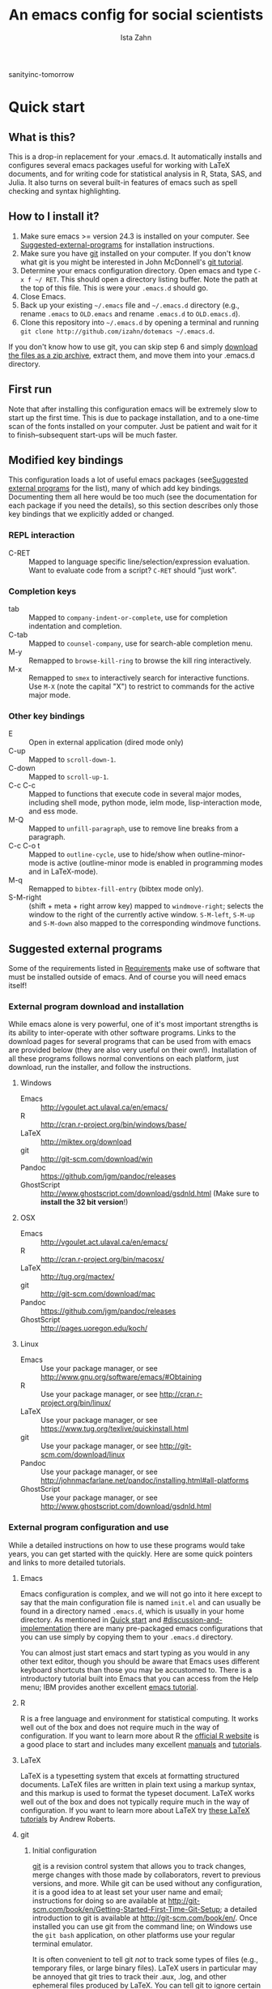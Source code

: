 #+AUTHOR:  Ista Zahn
#+TITLE: An emacs config for social scientists
sanityinc-tomorrow
#+STARTUP: showall
#+PROPERTY: header-args:emacs-lisp    :tangle init.el

* Quick start
:PROPERTIES:
:CUSTOM_ID: quick-start
:END:

** What is this?
:PROPERTIES:
:CUSTOM_ID: what-is-this
:END:
This is a drop-in replacement for your .emacs.d. It automatically installs and configures several emacs packages useful for working with LaTeX documents, and for writing code for statistical analysis in R, Stata, SAS, and Julia. It also turns on several built-in features of emacs such as spell checking and syntax highlighting.

** How to I install it?
:PROPERTIES:
:CUSTOM_ID: how-do-i-install-it
:END:
1) Make sure emacs >= version 24.3 is installed on your computer. See [[#suggested-external-programs][Suggested-external-programs]] for installation instructions.
2) Make sure you have [[http://git-scm.com/downloads][git]] installed on your computer. If you don't know what git is you might be interested in John McDonnell's [[http://nyuccl.org/pages/GitTutorial/][git tutorial]].
3) Determine your emacs configuration directory. Open emacs and type =C-x f ~/ RET=. This should open a directory listing buffer. Note the path at the top of this file. This is were your =.emacs.d= should go.
4) Close Emacs.
6) Back up your existing =~/.emacs= file and =~/.emacs.d= directory (e.g., rename =.emacs= to =OLD.emacs= and rename =.emacs.d= to =OLD.emacs.d=).
6) Clone this repository into =~/.emacs.d= by opening a terminal and running =git clone http://github.com/izahn/dotemacs ~/.emacs.d=.

If you don't know how to use git, you can skip step 6 and simply [[https://github.com/izahn/dotemacs/archive/master.zip][download the files as a zip archive]], extract them, and move them into your .emacs.d directory.

** First run
:PROPERTIES:
:CUSTOM_ID: first-run
:END:
Note that after installing this configuration emacs will be extremely slow to start up the first time. This is due to package installation, and to a one-time scan of the fonts installed on your computer. Just be patient and wait for it to finish--subsequent start-ups will be much faster.

** Modified key bindings
:PROPERTIES:
:CUSTOM_ID: modified-key-bindings
:END:
This configuration loads a lot of useful emacs packages (see[[#suggested-external-programs][Suggested external programs]] for the list), many of which add key bindings. Documenting them all here would be too much (see the documentation for each package if you need the details), so this section describes only those key bindings that we explicitly added or changed.

*** REPL interaction
- C-RET :: Mapped to language specific line/selection/expression evaluation. Want to evaluate code from a script? =C-RET= should "just work".

*** Completion keys
:PROPERTIES:
:CUSTOM_ID: completion-keys
:END:
- tab :: Mapped to =company-indent-or-complete=, use for completion indentation and completion.
- C-tab :: Mapped to =counsel-company=, use for search-able completion menu.
- M-y :: Remapped to =browse-kill-ring= to browse the kill ring interactively.
- M-x :: Remapped to =smex= to interactively search for interactive functions. Use =M-X= (note the capital "X") to restrict to commands for the active major mode.

*** Other key bindings
:PROPERTIES:
:CUSTOM_ID: other-key-bindings
:END:
- E :: Open in external application (dired mode only)
- C-up :: Mapped to =scroll-down-1=.
- C-down :: Mapped to =scroll-up-1=.
- C-c C-c :: Mapped to functions that execute code in several major modes, including shell mode, python mode, ielm mode, lisp-interaction mode, and ess mode.
- M-Q :: Mapped to =unfill-paragraph=, use to remove line breaks from a paragraph.
- C-c C-o t :: Mapped to =outline-cycle=, use to hide/show when outline-minor-mode is active (outline-minor mode is enabled in programming modes and in LaTeX-mode).
- M-q :: Remapped to =bibtex-fill-entry= (bibtex mode only).
- S-M-right :: (shift + meta + right arrow key) mapped to =windmove-right=; selects the window to the right of the currently active window. =S-M-left=, =S-M-up= and =S-M-down= also mapped to the corresponding windmove functions.



** Suggested external programs
  :PROPERTIES:
  :CUSTOM_ID: suggested-external-programs
  :END:
Some of the requirements listed in [[#requirements][Requirements]] make use of software that must be installed outside of emacs. And of course you will need emacs itself! 

*** External program download and installation
:PROPERTIES:
:CUSTOM_ID: external-program-download-and-installation
:END:
While emacs alone is very powerful, one of it's most important strengths is its ability to inter-operate with other software programs. Links to the download pages for several programs that can be used from with emacs are provided below (they are also very useful on their own!). Installation of all these programs follows normal conventions on each platform, just download, run the installer, and follow the instructions.

**** Windows
:PROPERTIES:
:CUSTOM_ID: windows
:END:
- Emacs :: http://vgoulet.act.ulaval.ca/en/emacs/
- R :: http://cran.r-project.org/bin/windows/base/
- LaTeX :: http://miktex.org/download
- git :: http://git-scm.com/download/win
- Pandoc :: https://github.com/jgm/pandoc/releases
- GhostScript :: http://www.ghostscript.com/download/gsdnld.html (Make sure to *install the 32 bit version*!)

**** OSX
:PROPERTIES:
:CUSTOM_ID: osx
:END:
- Emacs :: http://vgoulet.act.ulaval.ca/en/emacs/
- R :: http://cran.r-project.org/bin/macosx/
- LaTeX :: http://tug.org/mactex/
- git :: http://git-scm.com/download/mac
- Pandoc :: https://github.com/jgm/pandoc/releases
- GhostScript :: http://pages.uoregon.edu/koch/

**** Linux
:PROPERTIES:
:CUSTOM_ID: linux
:END:
- Emacs :: Use your package manager, or see http://www.gnu.org/software/emacs/#Obtaining
- R :: Use your package manager, or see http://cran.r-project.org/bin/linux/
- LaTeX :: Use your package manager, or see https://www.tug.org/texlive/quickinstall.html
- git :: Use your package manager, or see http://git-scm.com/download/linux
- Pandoc :: Use your package manager, or see http://johnmacfarlane.net/pandoc/installing.html#all-platforms
- GhostScript :: Use your package manager, or see http://www.ghostscript.com/download/gsdnld.html

*** External program configuration and use
:PROPERTIES:
:CUSTOM_ID: external-program-configuration-and-use
:END:
While a detailed instructions on how to use these programs would take years, you can get started with the quickly. Here are some quick pointers and links to more detailed tutorials.

**** Emacs
:PROPERTIES:
:CUSTOM_ID: emacs
:END:
Emacs configuration is complex, and we will not go into it here except to say that the main configuration file is named =init.el= and can usually be found in a directory named =.emacs.d=, which is usually in your home directory. As mentioned in [[#quick-start][Quick start]] and  [[#discussion-and-implementation]] there are many pre-packaged emacs configurations that you can use simply by copying them to your =.emacs.d= directory.

You can almost just start emacs and start typing as you would in any other text editor, though you should be aware that Emacs uses different keyboard shortcuts than those you may be accustomed to. There is a introductory tutorial built into Emacs that you can access from the Help menu; IBM provides another excellent [[http://www.ibm.com/developerworks/aix/tutorials/au-emacs1/index.html][emacs tutorial]].

**** R
:PROPERTIES:
:CUSTOM_ID: r
:END:
R is a free language and environment for statistical computing. It works well out of the box and does not require much in the way of configuration. If you want to learn more about R the [[http://r-project.org][official R website]] is a good place to start and includes many excellent [[http://cran.r-project.org/manuals.html][manuals]] and [[http://cran.r-project.org/other-docs.html][tutorials]].

**** LaTeX
:PROPERTIES:
:CUSTOM_ID: latex
:END:
LaTeX is a typesetting system that excels at formatting structured documents. LaTeX files are written in plain text using a markup syntax, and this markup is used to format the typeset document. LaTeX works well out of the box and does not typically require much in the way of configuration. If you want to learn more about LaTeX try [[http://www.andy-roberts.net/writing/latex][these LaTeX tutorials]] by Andrew Roberts.

**** git
:PROPERTIES:
:CUSTOM_ID: git
:END:

***** Initial configuration
[[http://git-scm.com/][git]] is a revision control system that allows you to track changes, merge changes with those made by collaborators, revert to previous versions, and more. While git can be used without any configuration, it is a good idea to at least set your user name and email; instructions for doing so are available at [[http://git-scm.com/book/en/Getting-Started-First-Time-Git-Setup]]; a detailed introduction to git is available at [[http://git-scm.com/book/en/]]. Once installed you can use git from the command line; on Windows use the =git bash= application, on other platforms use your regular terminal emulator.

It is often convenient to tell git /not/ to track some types of files (e.g., temporary files, or large binary files). LaTeX users in particular may be annoyed that git tries to track their .aux, .log, and other ephemeral files produced by LaTeX. You can tell git to ignore certain types of files by listing the in a .gitignore file. Details on .gitignore files are available at [[http://git-scm.com/docs/gitignore]], and many useful templates (including one designed for LaTeX users) are available at [[https://github.com/github/gitignore]].


***** github
Many git users host their repositories on [[http://github.com]]; helpful guides are available at [[https://guides.github.com/]]. You can [[https://help.github.com/articles/which-remote-url-should-i-use/][clone from and push to github over https]], and that is the recommended method; no configuration is required. If for some reason you prefer to use ssh you will need an ssh key pair; see [[https://help.github.com/articles/generating-ssh-keys/]] for instructions.

***** Using git from emacs
This Emacs configuration includes [[https://magit.github.io/][magit]], and interface to git for Emacs. Documentation is available at [[https://github.com/magit/magit#getting-started]].


**** Pandoc
:PROPERTIES:
:CUSTOM_ID: pandoc
:END:
Pandoc is a program for converting markup files from one markup language to another. Documentation and examples are available on the [[http://johnmacfarlane.net/pandoc/][pandoc website]].

**** GhostScript
:PROPERTIES:
:CUSTOM_ID: ghostscript
:END:
GhostScript is a program for working the postscript and pdf files. While it can be used on its own it is included in this list only because it makes printing from emacs easier, especially on Windows. No configuration should be required. Note that *on windows you need the 32 bit version*, the 64 bit version will not work. Windows users will also need to add it to their PATH (see [[http://www.computerhope.com/issues/ch000549.htm]] for instructions).

* Discussion and implementation
:PROPERTIES:
:CUSTOM_ID: discussion-and-implementation
:END:

** What the world needs now...
:PROPERTIES:
:CUSTOM_ID: what-the-world-needs-now
:END:
As of August 5th 2014 there are 2,960 github repositories named or mentioning '.emacs.d', and another 627 named or mentioning "dotemacs". Some of these are just personal emacs configurations, but many take pains to provide documentation and instruction for adopting them as your very own emacs configuration. And that's not to mention the [[https://github.com/search?q=emacs-starter-kit&type=Repositories&ref=searchresults][starter-kits]], [[https://github.com/search?q=emacs+prelude&type=Repositories&ref=searchresults][preludes]] and [[https://github.com/search?q=emacs+oh+my&type=Repositories&ref=searchresults][oh my emacs]] of the world! With all these options, does the world really need yet another emacs configuration? 

No, the world does not need another emacs starter kit. Indeed the guy who started the original emacs starter-kit has concluded that the whole idea is [[https://github.com/technomancy/emacs-starter-kit][unworkable]], and that if you want to use emacs you're better off configuring it yourself. I agree, and it's not that hard, even if you don't know emacs-lisp at all. You can copy code fragments from others' configuration on [[http://github.com][github]], from the [[http://emacswiki.org][emacs wiki]], or from [[http://stackoverflow.com][stackoverflow]] and build up your very own emacs configuration. And eventually it will be so perfect you will think "gee I could save people the trouble of configuring emacs, if they would just clone my configuration". So you will put it on github, like everyone else (including me). Sigh.

On the other hand it may be that this emacs configuration is what you want after all. It turns on many nice features of emacs, and adds many more. Anyway it does not hurt to give it a try.


** Requirements
  :PROPERTIES:
  :CUSTOM_ID: requirements
  :END:

Emacs is many things to many people, being perhaps the most configurable text editor ever created. However, there are some common tools that social scientists often make use of that are not accessible in emacs by default. It is therefore desirable to create a base configuration that enables the features that social scientists are likely to find useful. The table below lists some of these requirements, and describes how they are made available in emacs.
 

| Requirement                        | Categories         | Solution               | Notes                                          |
|------------------------------------+--------------------+------------------------+------------------------------------------------|
| LaTeX editing/compilation          | Document prep      | AucTeX/RefTeX          | Installed and turned on                        |
| Syntax highlighting                | Look-n-feel        | font-lock-mode         | Built-in, turned on                            |
| Spell checking                     | Convenience        | ispell/flyspell        | Built-in, turned on                            |
| Outline/structure editing          | Convenience        | outline-minor-mode     | Built-in, turned on                            |
| Revision control                   | Version management | VC-mode/magit          | VC-mode, turned on, magit installed/activated  |
| Edit/evaluate R/Stata/SAS          | Data analysis      | ESS                    | Installed and activated                        |
| Easier file/buffer/access          | Convenience        | ivy                    | Installed, turned on                           |
| Reproducible research              | Data analysis      | org-mode, polymode     | Installed, polymode (Melpa) not working on RCE |
| Copy/paste with other apps         | Convenience        | x-select               | Built-in, turned on                            |
| Word wrapping                      | Look-n-feel        | visual-line-mode       | Built-in, turned on                            |
| Command hinting/completion         | Convenience        | ivy                    | Installed and turned on                        |
| Programming auto-completion        | Convenience        | auto-complete/Company  | Installed and turned on                        |
| Keep backup files out of the way   | Convenience        | backup-directory-alist | Built-in, turned on                            |
| Cleaner interface                  | Look-n-feel        | tool-bar-mode          | Built-in, off by default                       |
| Highlight matched/mismatched paren | Convenience        | show-paren-mode        | Built-in, turned on                            |
|------------------------------------+--------------------+------------------------+------------------------------------------------|

** Implementation
  :PROPERTIES:
  :CUSTOM_ID: implementation
  :END:

The emacs configuration in the sections below implements the [[#requirements][Requirements]] listed above.

*** Preamble
:PROPERTIES:
:CUSTOM_ID: preamble
:END:

#+BEGIN_SRC emacs-lisp
  ;;; COMMENTARY

  ;; This emacs configuration file sets some convenient defaults and activates 
  ;; emacs functionality useful to social scientists. 


  ;; NOTE FOR RCE USERS: RCE Emacs has some strange system configuration
  ;; settings. To use this init file on the RCE you need to start emacs with
  ;; emacs --no-site-file --no-site-lisp. This is a temporary requirement that
  ;; will eventually be resolved in cooperation with the RCE team.
#+END_SRC

*** Version check
:PROPERTIES:
:CUSTOM_ID: version-check
:END:
It is difficult to support multiple versions of emacs, so we will pick an arbitrary cutoff and throw an error if the version of emacs is "too old".

#+BEGIN_SRC emacs-lisp
  (when (< (string-to-number 
             (concat 
              (number-to-string emacs-major-version) 
              "." 
              (number-to-string emacs-minor-version)))
            24.2)
    (error "Your version of emacs is very old and must be upgraded before you can use these packages"))
#+END_SRC

*** Visual tweaks
:PROPERTIES:
:CUSTOM_ID: visual-tweaks
:END:
Visual changes such as hiding the toolbar need to come first to avoid jarring transitions during startup.

#+BEGIN_SRC emacs-lisp
  ;; use desktop mode, but only for frame layout
  ;; and only if running in windowed mode
    ;; always use fancy-startup, even on small screens
    ;; but only if running in windowed mode
    (defun always-use-fancy-splash-screens-p () 1)
    (defalias 'use-fancy-splash-screens-p 'always-use-fancy-splash-screens-p)
    (add-hook 'after-init-hook
              (lambda()
                (if inhibit-startup-screen
                    (add-hook 'emacs-startup-hook 
                              (lambda() (switch-to-buffer "*scratch*"))))))

  ;; hide the toolbar
  (tool-bar-mode 0)
  ;; (menu-bar-mode 0)

#+END_SRC

#+RESULTS:

*** Install useful packages
:PROPERTIES:
:CUSTOM_ID: install-useful-packages
:END:
The main purpose of these emacs configuration files is to install and configure useful emacs packages. Here we carry out the installation.

#+BEGIN_SRC emacs-lisp
  ;; set coding system so emacs doesn't choke on melpa file listings
  (set-language-environment 'utf-8)
  (set-keyboard-coding-system 'utf-8-mac) ; For old Carbon emacs on OS X only
  (setq locale-coding-system 'utf-8)
  (set-default-coding-systems 'utf-8)
  (set-terminal-coding-system 'utf-8)
  (unless (eq system-type 'windows-nt)
    (set-selection-coding-system 'utf-8))
  (prefer-coding-system 'utf-8)

  ;;; Install required packages
  (require 'cl)

  ;; set things that need to be set before packages load
  ; Less crazy key bindings for outline-minor-mode
  (setq outline-minor-mode-prefix "\C-c\C-o")
  (add-hook 'outline-minor-mode-hook
            (lambda () (local-set-key "\C-c\C-o"
                                      outline-mode-prefix-map)))

  ;; load site-start early so we can override it later
  (load "default" t t)
  ;; prevent site-start from running again later
  (setq inhibit-default-init t)

  ;; load the package manager
  (require 'package)

  ;; Add additional package sources
  (add-to-list 'package-archives 
               '("org" . "http://orgmode.org/elpa/") t)
  (add-to-list 'package-archives 
               '("melpa" . "http://melpa.milkbox.net/packages/") t)

  ;; Make a list of the packages you want
  (setq my-package-list '(;; gnu packages
                          auctex
                          windresize
                          diff-hl
                          adaptive-wrap
                          ;; melpa packages
                          auctex-latexmk
                          diminish
                          multi-term
                          howdoi
                          moe-theme
                          ; spaceline ;; too slow!
                          smart-mode-line
                          persistent-soft
                          dired+
                          eyebrowse
                          mouse3
                          swiper
                          counsel
                          which-key
                          smex
                          outline-magic
                          smooth-scroll
                          unfill
                          company
                          company-math
                          ess
                          markdown-mode
                          polymode
                          eval-in-repl
                          elpy
                          haskell-mode
                          ghc
                          company-ghci
                          flycheck
                          scala-mode
                          ensime
                          sbt-mode
                          exec-path-from-shell
                          htmlize
                          org-plus-contrib))

  ;; Activate package autoloads
  (package-initialize)
  (setq package-initialize nil)

  ;; make sure stale packages don't get loaded
  (dolist (package my-package-list)
    (if (featurep package)
        (unload-feature package t)))
  ;; Install packages in package-list if they are not already installed
  (unless (every #'package-installed-p my-package-list)
    (switch-to-buffer "*scratch*")
    (erase-buffer)
    (setq my-this-buffer (buffer-name))
    (delete-other-windows)
    (insert "Please wait while emacs configures itself...")
    (redisplay t)
    (redisplay t)
    (package-refresh-contents)
    (dolist (package my-package-list)
      (when (not (package-installed-p package))
        (package-install package)))
      (switch-to-buffer "*scratch*")
    (erase-buffer)
    (add-to-list 'fancy-startup-text
                 '(:face
                   (variable-pitch default)
                   "Your emacs has been configured for maximum productivity. 
  For best results please restart emacs now.
  More information about this emacs configuration be found
  at http://github.com/izahn/dotemacs. If you have any problems
  or have a feature request please open a bug report at
  http://github.com/izahn/dotemacs/issues
  ")))

  (add-to-list 'fancy-startup-text
               '(:face
                 (variable-pitch default)
                 "\nYou are running a customized Emacs configuration. See "  :link
                 ("here"
                  #[257 "\300\301!\207"
                        [browse-url-default-browser "http://github.com/izahn/dotemacs/"]
                        3 "\n\n(fn BUTTON)"]
                  "Open the README file")
                 "\nfor information about these customizations.\n"))

#+END_SRC

#+RESULTS:
| :face | (variable-pitch default) |

*** Load theme
:PROPERTIES:
:CUSTOM_ID: load-theme
:END:
Loading the theme should come as early as possible in the init sequence to avoid jarring visual changes during startup, but must come after loading packages because we use a custom theme that needs to be installed first.

#+BEGIN_SRC emacs-lisp
  ;; (load-theme 'sanityinc-tomorrow-day t)

  ;; mode line theme
  (add-hook 'after-init-hook 'sml/setup)
  (setq sml/theme 'dark)

  (require 'moe-theme)
  (moe-dark)

  ;; turn of scroll bar
  (scroll-bar-mode -1)
#+END_SRC
*** Add custom lisp directory to load path
:PROPERTIES:
:CUSTOM_ID: add-custom-lisp-directory-to-load-path
:END:
We try to install most things using the package manager, but a few things need to be included in a custom lisp directory. Add it to the path so we can load from it easily.
#+BEGIN_SRC emacs-lisp
  ;; add custom lisp directory to path
  (let ((default-directory (concat user-emacs-directory "lisp/")))
    (setq load-path
          (append
           (let ((load-path (copy-sequence load-path))) ;; Shadow
             (append 
              (copy-sequence (normal-top-level-add-to-load-path '(".")))
              (normal-top-level-add-subdirs-to-load-path)))
           load-path)))

  ;; on OSX Emacs needs help setting up the system paths
  (when (memq window-system '(mac ns))
    (exec-path-from-shell-initialize))

#+END_SRC

#+RESULTS:

*** Miscellaneous
:PROPERTIES:
:CUSTOM_ID: miscellaneous
:END:

This section sets up various utilities and conveniences. Many of these are low priority, so we set them first in order to allow any conflicting settings to be overridden later.

#+BEGIN_SRC emacs-lisp

  ;;; Misc. Conveniences
  ;; get help from the web
  (require 'howdoi)

  ;; window arrangement history
  ;; (setq winner-dont-bind-my-keys t) 
  (winner-mode 1)

    ;;; set up unicode
  (prefer-coding-system       'utf-8)
  (set-default-coding-systems 'utf-8)
  (set-terminal-coding-system 'utf-8)
  (set-keyboard-coding-system 'utf-8)
  (setq buffer-file-coding-system 'utf-8)                      
  (setq x-select-request-type '(UTF8_STRING COMPOUND_TEXT TEXT STRING))

  ;; ;; use regex search by default
  ;; (global-set-key (kbd "C-s") 'isearch-forward-regexp)
  ;; (global-set-key (kbd "C-r") 'isearch-backward-regexp)

  ;; Use spaces for indentation
  (setq-default indent-tabs-mode nil)

  ;; Make sure copy-and-paste works with other programs
  ;; (not needed in recent emacs?)
  ;; (setq x-select-enable-clipboard t
  ;;       x-select-enable-primary t
  ;;       save-interprogram-paste-before-kill t)

  ;; Text pasted with mouse should be inserted at cursor position
  (setq mouse-yank-at-point t)

  ;; Mouse scrolling behavior
  (setq mouse-wheel-scroll-amount '(1 ((shift) . 1))) ;; one line at a time
  (setq mouse-wheel-follow-mouse 't) ;; scroll window under mouse

  ;; from https://github.com/bbatsov/prelude
  ;; store all backup and autosave files in the tmp dir
  (setq backup-directory-alist
  `((".*" . ,temporary-file-directory)))
  (setq auto-save-file-name-transforms
  `((".*" ,temporary-file-directory t)))
  ;; autosave the undo-tree history
  (setq undo-tree-history-directory-alist
  `((".*" . ,temporary-file-directory)))
  (setq undo-tree-auto-save-history t)

  ;; Apropos commands should search everything
  (setq apropos-do-all t)

  ;; Store the places file in the emacs user directory
  (setq save-place-file (concat user-emacs-directory "places"))


  ;; better naming of duplicate buffers
  (require 'uniquify)
  (setq uniquify-buffer-name-style 'forward)

  ;; put cursor in last used position when re-opening file
  (require 'saveplace)
  (setq-default save-place t)

  ;; Use y/n instead of yes/no
  (fset 'yes-or-no-p 'y-or-n-p)

  (transient-mark-mode 1) ; makes the region visible
  (line-number-mode 1)    ; makes the line number show up
  (column-number-mode 1)  ; makes the column number show up

  (show-paren-mode 1) ;; highlight matching paren

  ;; ;; smooth scrolling with C-up/C-down
  (require 'smooth-scroll)
  (smooth-scroll-mode)
  (global-set-key [(control down)] 'scroll-up-1)
  (global-set-key [(control up)] 'scroll-down-1)
  (global-set-key [(control left)] 'scroll-right-1)
  (global-set-key [(control right)] 'scroll-left-1)

  ;; enable toggling paragraph un-fill

  (require 'unfill)
  (define-key global-map "\M-Q" 'unfill-paragraph)

  ;; line wrapping

  ;; (setq-default fringes-outside-margins t)
  ;; (setq-default left-margin-width 1 right-margin-width 1) ; Define new widths.
  ;; (set-window-buffer nil (current-buffer)) ; Use them now.
  ;; (fringe-mode '(5 . 5)) ; make fringe smaller
  (set-face-attribute 'fringe nil
                      :foreground "LightGray")
  (setq visual-line-fringe-indicators '(left-curly-arrow right-curly-arrow))
  (setq visual-line-fringe-indicators '(left-curly-arrow right-curly-arrow))
  (require 'adaptive-wrap)
  (remove-hook 'text-mode-hook 'turn-on-auto-fill) ; vincent turns this on, we turn it off.
  (add-hook 'visual-line-mode-hook 'adaptive-wrap-prefix-mode)
  (add-hook 'text-mode-hook 'visual-line-mode 1)
  (add-hook 'prog-mode-hook
            (lambda()
              (setq truncate-lines 1)))

  ;; don't require two spaces for sentence end.
  (setq sentence-end-double-space nil)

  ;; Use CUA mode to make life easier. We do NOT use standard copy/paste etc. 
  (cua-mode t)
  (cua-selection-mode t)

  ;; ;; Make control-z undo
  ;; (global-set-key (kbd "C-z") 'undo)
  ;; ;; 
  ;; Make right-click do something close to what people expect
  (require 'mouse3)
  (global-set-key (kbd "<mouse-3>") 'mouse3-popup-menu)
  ;; (global-set-key (kbd "C-f") 'isearch-forward)
  ;; (global-set-key (kbd "C-s") 'save-buffer)
  ;; (global-set-key (kbd "C-o") 'counsel-find-file)
  (define-key cua-global-keymap (kbd "<C-S-SPC>") nil)
  (define-key cua-global-keymap (kbd "<C-return>") nil)
  (setq cua-rectangle-mark-key (kbd "<C-S-SPC>"))
  (define-key cua-global-keymap (kbd "<C-S-SPC>") 'cua-rectangle-mark-mode)

  ;; (defadvice menu-find-file-existing (around find-file-read-args-always-use-dialog-box act)
  ;;   "Simulate invoking menu item as if by the mouse; see `use-dialog-box'."
  ;;   (let ((last-nonmenu-event nil))
  ;;      ad-do-it))

  ;; ;; use windresize for changing window size
  (require 'windresize)
  ;; use windmove for navigating windows
  (global-set-key (kbd "<M-S-left>")  'windmove-left)
  (global-set-key (kbd "<M-S-right>") 'windmove-right)
  (global-set-key (kbd "<M-S-up>")    'windmove-up)
  (global-set-key (kbd "<M-S-down>")  'windmove-down)

  ;; Work spaces
  (require 'eyebrowse)
  (eyebrowse-mode t)

  ;; The beeping can be annoying--turn it off
  ;; (set-variable 'visible-bell t) ; buggy on OS X, see http://debbugs.gnu.org/cgi/bugreport.cgi?bug=21662

  ;; save settings made using the customize interface to a sparate file
  (setq custom-file (concat user-emacs-directory "custom.el"))
  (unless (file-exists-p custom-file)
    (write-region ";; Put user configuration here" nil custom-file))
  (load custom-file 'noerror)

  ;; ;; clean up the mode line
  (require 'diminish)
  ;; (diminish 'company-mode)
  (diminish 'google-this-mode)
  (diminish 'outline-minor-mode)
  (diminish 'smooth-scroll-mode)

#+END_SRC


*** Spell checking
:PROPERTIES:
:CUSTOM_ID: spell-checking
:END:

#+BEGIN_SRC emacs-lisp
  ;; enable on-the-fly spell checking
  (add-hook 'emacs-startup-hook
            (lambda()
              (add-hook 'text-mode-hook
                        (lambda ()
                          (flyspell-mode 1)))
              ;; prevent flyspell from finding mistakes in the code
              (add-hook 'prog-mode-hook
                        (lambda ()
                          ;; `ispell-comments-and-strings'
                          (flyspell-prog-mode)))))

  ;; ispell should not check code blocks in org mode
  (add-to-list 'ispell-skip-region-alist '(":\\(PROPERTIES\\|LOGBOOK\\):" . ":END:"))
  (add-to-list 'ispell-skip-region-alist '("#\\+BEGIN_SRC" . "#\\+END_SRC"))
  (add-to-list 'ispell-skip-region-alist '("#\\+begin_src" . "#\\+end_src"))
  (add-to-list 'ispell-skip-region-alist '("^#\\+begin_example " . "#\\+end_example$"))
  (add-to-list 'ispell-skip-region-alist '("^#\\+BEGIN_EXAMPLE " . "#\\+END_EXAMPLE$"))
#+END_SRC

*** Printing
:PROPERTIES:
:CUSTOM_ID: printing
:END:
If you're using [[http://vgoulet.act.ulaval.ca/en/emacs/windows/][Vincent Goulet's emacs]] on Windows printing should work out of the box. If you're on Linux or Mac the experience of printing from emacs may leave something to be desired. Here we try to make it work a little better by making it easier to preview buffers in a web browser (you can print from there as usual) and by using [[http://sourceforge.net/projects/gtklp/][gtklp]] on Linux if it is available.

#+BEGIN_SRC emacs-lisp

  (when (eq system-type 'gnu/linux)
    (setq hfyview-quick-print-in-files-menu t)
    (require 'hfyview)
    (setq mygtklp (executable-find "gtklp"))
    (when mygtklp
      (setq lpr-command "gtklp")
      (setq ps-lpr-command "gtklp")))

  (when (eq system-type 'darwin)
    (setq hfyview-quick-print-in-files-menu t)
    (require 'hfyview))
#+END_SRC

*** Minibuffer hints and completion
:PROPERTIES:
:CUSTOM_ID: minibuffer-hints-and-completion
:END:
There are several different systems for providing completion hints in emacs. The default pcomplete system shows completions on demand (usually bound to tab key) in an emacs buffer. Here we set up ivy, which instead shows these completions on-the-fly in the minibuffer. These completions are primarily used to show available files (e.g., with ~find-file~) and emacs functions (e.g., with ~execute-extended-command~). Completion for in-buffer text (e.g., methods in python-mode, or arguments in R-mode) are handled separately by [[#auto-complete-configuration][company-mode]].

#+BEGIN_SRC emacs-lisp
  (ivy-mode 1)

  (setq ivy-use-virtual-buffers t)
  (setq ivy-count-format "(%d/%d) ")
  (setq ivy-display-style nil)

  ;; Ivy-based interface to standard commands
  (global-set-key (kbd "C-s") 'swiper)
  (global-set-key (kbd "C-r") 'swiper)
  (global-set-key (kbd "M-x") 'counsel-M-x)
  (global-set-key (kbd "C-x C-f") 'counsel-find-file)
  (global-set-key (kbd "C-x C-r") 'counsel-recentf)
  (global-set-key (kbd "<C-tab>") 'counsel-company)
  (global-set-key (kbd "<f1> f") 'counsel-describe-function)
  (global-set-key (kbd "<f1> v") 'counsel-describe-variable)
  (global-set-key (kbd "<f1> l") 'counsel-load-library)
  (global-set-key (kbd "<f2> i") 'counsel-info-lookup-symbol)
  (global-set-key (kbd "<f2> u") 'counsel-unicode-char)
  ;; Ivy-based interface to shell and system tools
  (global-set-key (kbd "C-c g") 'counsel-git)
  (global-set-key (kbd "C-c j") 'counsel-git-grep)
  (global-set-key (kbd "C-c k") 'counsel-ag)
  (global-set-key (kbd "C-x l") 'counsel-locate)
  (global-set-key (kbd "C-S-o") 'counsel-rhythmbox)
  ;; Ivy-resume and other commands

  (global-set-key (kbd "C-c C-r") 'ivy-resume)

  ;; Make Ivy more like ido
  (define-key ivy-minibuffer-map (kbd "<return>") 'ivy-alt-done)
  (define-key ivy-minibuffer-map (kbd "C-d") 'ivy-done)
  (define-key ivy-minibuffer-map (kbd "C-b") 'ivy-immediate-done)
  (define-key ivy-minibuffer-map (kbd "C-f") 'ivy-immediate-done)

  ;; show recently opened files
  (require 'recentf)
  (setq recentf-max-menu-items 50)
  (recentf-mode 1)

#+END_SRC

*** Auto-complete configuration
:PROPERTIES:
:CUSTOM_ID: auto-complete-configuration
:END:
Here we configure in-buffer text completion using the company-mode package. These completions are available on-demand using =tab= for in-buffer popup or =M-/= for search-able minibuffer list.

#+BEGIN_SRC emacs-lisp
  ;;Use M-/ to complete.
  (require 'company)
  ;; cancel if input doesn't match, be patient, and don't complete automatically.
  (setq company-require-match nil
        company-async-timeout 5
        company-idle-delay nil)
  ;; complete using C-tab
  (global-set-key (kbd "<C-tab>") 'counsel-company)
  ;; use C-n and C-p to cycle through completions
  ;; (define-key company-mode-map (kbd "<tab>") 'company-complete)
  (define-key company-active-map (kbd "C-n") 'company-select-next)
  (define-key company-active-map (kbd "<tab>") 'company-complete-common)
  (define-key company-active-map (kbd "C-p") 'company-select-previous)
  (define-key company-active-map (kbd "<backtab>") 'company-select-previous)
  ;; enable math completions
  (require 'company-math)
  (add-to-list 'company-backends 'company-math-symbols-unicode)
  ;;(add-to-list 'company-backends 'company-math-symbols-latex)
  ;; put company-capf at the beginning of the list
  (require 'company-capf)
  (setq company-backends
        (delete-dups (cons 'company-capf company-backends)))

  ;; Try to complete with tab
  ;; From https://github.com/company-mode/company-mode/issues/94
  (define-key company-mode-map [remap indent-for-tab-command]
    'company-indent-for-tab-command)

  (setq tab-always-indent 'complete)

  (defvar completion-at-point-functions-saved nil)

  (defun company-indent-for-tab-command (&optional arg)
    (interactive "P")
    (let ((completion-at-point-functions-saved completion-at-point-functions)
          (completion-at-point-functions '(company-complete-wrapper)))
      (indent-for-tab-command arg)))

  (defun company-complete-wrapper ()
    (let ((completion-at-point-functions completion-at-point-functions-saved))
      (company-complete)))

  ;; ;; disable dabbrev
  ;; (delete 'company-dabbrev company-backends)
  ;; (delete 'company-dabbrev-code company-backends)


  (add-hook 'after-init-hook 'global-company-mode)

#+END_SRC

*** Which-key
:PROPERTIES:
:CUSTOM_ID: which-key
:END:

This mode shows a keymap when an incomplete command is entered.


#+BEGIN_SRC emacs-lisp
(require 'which-key)
(which-key-mode)
#+END_SRC

*** Flycheck

#+BEGIN_SRC emacs-lisp
(require 'flycheck)
(global-flycheck-mode)
#+END_SRC


*** Outline-magic
:PROPERTIES:
:CUSTOM_ID: outline-magic
:END:
I encourage you to use [[*Note taking and outlining (Org-mode)][org-mode]] for note taking and outlining, but it can be convenient to treat arbitrary buffers as outlines. The outline-magic mode can help with that.

#+BEGIN_SRC emacs-lisp
  ;;; Configure outline minor modes
  ;; Less crazy key bindings for outline-minor-mode
  (setq outline-minor-mode-prefix "\C-c\C-o")
  ;; load outline-magic along with outline-minor-mode
  (add-hook 'outline-minor-mode-hook 
            (lambda () 
              (require 'outline-magic)
              (define-key outline-minor-mode-map "\C-c\C-o\t" 'outline-cycle)))
#+END_SRC

*** Major modes configuration
:PROPERTIES:
:CUSTOM_ID: major-modes-configuration
:END:

**** Programming mode
:PROPERTIES:
:CUSTOM_ID: programming-mode
:END:
#+BEGIN_SRC emacs-lisp
  (add-hook 'prog-mode-hook
            (lambda()
              ;; turn on outline minor mode:
              (add-hook 'prog-mode-hook 'outline-minor-mode)
               ;; make sure completion calls company-capf first
              (require 'company-capf)
              (set (make-local-variable 'company-backends)
                   (cons 'company-capf company-backends))
              (delete-dups company-backends)
              ))
#+END_SRC


**** General repl (read-eval-print-loop) config
:PROPERTIES:
:CUSTOM_ID: general-repl-config
:END:
Load eval-in-repl for bash, elisp, and python interaction.
#+BEGIN_SRC emacs-lisp
  ;; require the main file containing common functions
  (require 'eval-in-repl)
  (setq comint-process-echoes t)

  ;; truncate lines in comint buffers
  (add-hook 'comint-mode-hook
            (lambda()
              (setq truncate-lines 1)))
#+END_SRC

**** Run R in emacs (ESS)
:PROPERTIES:
:CUSTOM_ID: run-r-in-emacs
:END:

#+BEGIN_SRC emacs-lisp
    ;;;  ESS (Emacs Speaks Statistics)

  ;; Start R in the working directory by default
  (setq ess-ask-for-ess-directory nil)

  ;; Scroll down when R generates output
  (setq comint-scroll-to-bottom-on-input t)
  (setq comint-scroll-to-bottom-on-output t)
  (setq comint-move-point-for-output t)

  ;; Make sure ESS is loaded
  (require 'ess-site)

  ;; disable ehoing input
  (setq ess-eval-visibly nil)

  ;; Use tab completion
  (setq ess-tab-complete-in-script t)

  ;; extra ESS stuff inspired by https://github.com/gaborcsardi/dot-emacs/blob/master/.emacs
  (ess-toggle-underscore nil)

  (defun my-ess-execute-screen-options (foo)
    "cycle through windows whose major mode is inferior-ess-mode and fix width"
    (interactive)
    (setq my-windows-list (window-list))
      (while my-windows-list
        (when (with-selected-window (car my-windows-list) (string= "inferior-ess-mode" major-mode))
          (with-selected-window (car my-windows-list) (ess-execute-screen-options t)))
        (setq my-windows-list (cdr my-windows-list))))

  (add-to-list 'window-size-change-functions 'my-ess-execute-screen-options)

  ;; truncate long lines in R source files
  (add-hook 'ess-mode-hook
            (lambda()
              ;; don't wrap long lines
              (setq truncate-lines 1)
              ;; better (but still not right) indentation
              ;(setq ess-first-continued-statement-offset 2)
              ;(setq ess-continued-statement-offset 0)
              ;(setq ess-arg-function-offset nil)
              ;(setq ess-arg-function-offset-new-line nil)
              ;(setq ess-expression-offset nil)

              ;; ;; put company-capf at the front of the completion sources list
              ;; (set (make-local-variable 'company-backends)
              ;;      (cons 'company-capf company-backends))
              ;; (delete-dups company-backends)
              (define-key ess-mode-map (kbd "<C-return>") 'ess-eval-region-or-function-or-paragraph-and-step)
              ))


#+END_SRC

**** Run python in emacs (elpy)
:PROPERTIES:
:CUSTOM_ID: run-python-in-emacs
:END:

#+BEGIN_SRC emacs-lisp
  ;; Python completion and code checking
  (setq elpy-modules '(elpy-module-company
                       elpy-module-eldoc
                       elpy-module-flymake
                       elpy-module-pyvenv
                       ;;  elpy-module-highlight-indentation ;breaks older emacs
                       elpy-module-sane-defaults))
  (elpy-enable)

  ;; make sure completions don't start automatically
  (add-hook 'elpy-mode-hook
             (lambda ()
                (require 'eval-in-repl-python)
                (define-key elpy-mode-map "\C-c\C-c" 'eir-eval-in-python)
                (define-key elpy-mode-map (kbd "<C-return>") 'eir-eval-in-python)
                (setq company-idle-delay nil)))

  ;; fix printing issue in python buffers
  ;; see http://debbugs.gnu.org/cgi/bugreport.cgi?bug=21077
  (setq python-shell-enable-font-lock nil)

#+END_SRC

**** emacs lisp REPL (ielm)
:PROPERTIES:
:CUSTOM_ID: emacs-lisp-repl
:END:

#+BEGIN_SRC emacs-lisp
  ;; ielm
  (require 'eval-in-repl-ielm)
  ;; For .el files
  (define-key emacs-lisp-mode-map "\C-c\C-c" 'eir-eval-in-ielm)
  ;; For *scratch*
  (define-key lisp-interaction-mode-map "\C-c\C-c" 'eir-eval-in-ielm)
  ;; For M-x info
  (define-key Info-mode-map "\C-c\C-c" 'eir-eval-in-ielm)

  ;; Set up completions
  (add-hook 'emacs-lisp-mode-hook
            (lambda()
               ;; make sure completion calls company-elisp first
               (require 'company-elisp)
               (set (make-local-variable 'company-backends)
                    (cons 'company-elisp company-backends))
               (delete-dups company-backends)
               ))
#+END_SRC

**** Haskell

#+BEGIN_SRC emacs-lisp
  (require 'company-ghci)
  (add-hook 'haskell-mode-hook (lambda ()
                                 (set (make-local-variable 'company-backends)
                                      (cons 'company-ghci company-backends))
                                 (delete-dups company-backends)))
  (add-hook 'haskell-interactive-mode-hook 'company-mode)
#+END_SRC

**** Light-weight markup language (Markdown mode)
:PROPERTIES:
:CUSTOM_ID: light-weight-markup-language
:END:

#+BEGIN_SRC emacs-lisp

  ;;; markdown mode

  ;; Use markdown-mode for files with .markdown or .md extensions
  (add-to-list 'auto-mode-alist '("\\.markdown\\'" . markdown-mode))
  (add-to-list 'auto-mode-alist '("\\.md\\'" . markdown-mode))

#+END_SRC

**** Typesetting markup (AucTeX)
:PROPERTIES:
:CUSTOM_ID: typesetting-markup
:END:

#+BEGIN_SRC emacs-lisp

      ;;; AucTeX config
  ;; turn on math mode and and index to imenu
  (add-hook 'LaTeX-mode-hook
            (lambda ()
              (turn-on-reftex)
              (TeX-PDF-mode t)
              (LaTeX-math-mode)
              (TeX-source-correlate-mode t)
              (imenu-add-to-menubar "Index")
              (outline-minor-mode)
              ;; completion
              (setq-local company-backends
                          (delete-dups (cons 'company-files
                                                  company-backends)))
              (setq-local company-backends
                          (delete-dups (cons '(company-math-symbols-latex company-latex-commands company-math-symbols-unicode)
                                                  company-backends)))
              ;; Allow paragraph filling in tables
              (setq LaTeX-indent-environment-list
                    (delq (assoc "table" LaTeX-indent-environment-list)
                          LaTeX-indent-environment-list))
              (setq LaTeX-indent-environment-list
                    (delq (assoc "table*" LaTeX-indent-environment-list)
                          LaTeX-indent-environment-list))))
  ;; Misc. latex settings
  (setq TeX-parse-self t
        TeX-auto-save t)
  (setq-default TeX-master nil)
  ;; Add beamer frames to outline list
  (setq TeX-outline-extra
        '((".*\\\\begin{frame}\n\\|.*\\\\begin{frame}\\[.*\\]\\|.*\\\\begin{frame}.*{.*}\\|.*[       ]*\\\\frametitle\\b" 3)))
  ;; reftex settings
  (setq reftex-enable-partial-scans t)
  (setq reftex-save-parse-info t)
  (setq reftex-use-multiple-selection-buffers t)
  (setq reftex-plug-into-AUCTeX t)
  (add-hook 'bibtex-mode-hook
            (lambda ()
              (define-key bibtex-mode-map "\M-q" 'bibtex-fill-entry)))

  ;; ;; Try to make tex-command-run-all the default (doesn't work)
  ;; (eval-after-load "tex"
  ;;   '(add-to-list 'TeX-command-list
  ;;                 '("TeX-command-run-all" "(TeX-command-run-all)"
  ;;                   TeX-run-function nil t :help "Run all required commands") t))

  ;; (add-hook 'LaTeX-mode-hook
  ;;           (lambda ()
  ;;             (setq TeX-command-default "TeX-command-run-all")))

  ;; enable latexmk
  (when (executable-find "latexmk")
    (require 'auctex-latexmk)
    (auctex-latexmk-setup)
    ;; make latexmk the default
    (add-hook 'TeX-mode-hook '(lambda () (setq TeX-command-default "LatexMk")))
    (add-hook 'LaTeX-mode-hook '(lambda () (setq TeX-command-default "LatexMk")))
    ;; honor TeX-PDF-mode settings
    (setq auctex-latexmk-inherit-TeX-PDF-mode t))
#+END_SRC

**** Note taking and outlining (Org-mode)
:PROPERTIES:
:CUSTOM_ID: note-taking-and-outlining
:END:

#+BEGIN_SRC emacs-lisp 
  (with-eval-after-load "org"
    (setq org-export-babel-evaluate nil)
    (set-face-attribute 'org-meta-line nil
                        :background nil
                        :foreground "#B0B0B0")
    (setq org-startup-indented t)
    ;; increase imenu depth to include third level headings
    (setq org-imenu-depth 3)
    ;; Set sensible mode for editing dot files
    (add-to-list 'org-src-lang-modes '("dot" . graphviz-dot))

    ;; Update images from babel code blocks automatically
    (add-hook 'org-babel-after-execute-hook 'org-display-inline-images)
    ;; configure org-mode when opening first org-mode file
    (add-hook 'org-mode-hook
              (lambda()
                ;; (define-key org-mode-map (kbd "<C-tab>") 'company-complete)
                ;; Load additional export formats
                (require 'ox-odt)
                (require 'ox-md)
                (require 'ox-freemind)
                (require 'ox-bibtex)
                ;; Enable common programming language support in org-mode
                (org-babel-do-load-languages
                 'org-babel-load-languages
                 '((R . t)
                   (python . t)
                   (matlab . t)
                   (emacs-lisp . t)
                   (sh . t)
                   (dot . t)
                   (latex . t)
                   (octave . t)
                   (ditaa . t)
                   (org . t)
                   (perl . t)
                   (julia . t)
                   ))
                ;; Fontify code blocks in org-mode
                (setq org-src-fontify-natively t)
                (setq org-src-tab-acts-natively t)
                (setq org-confirm-babel-evaluate nil)
                (require 'org-capture)
                (require 'org-protocol)
                (require 'ob-stata))))

#+END_SRC


**** Multiple modes in one "buffer" (polymode)
:PROPERTIES:
:CUSTOM_ID: multiple-modes-in-one-buffer
:END:

#+BEGIN_SRC emacs-lisp

  ;;; polymode

  ;; polymode requires emacs >= 24.3, does not work on the RCE. 
  (when (>= (string-to-number 
             (concat 
              (number-to-string emacs-major-version) 
              "." 
              (number-to-string emacs-minor-version)))
            24.3)
    ;; Activate polymode for files with the .md extension
    (add-to-list 'auto-mode-alist '("\\.md" . poly-markdown-mode))
    ;; Activate polymode for R related modes
    (add-to-list 'auto-mode-alist '("\\.Snw" . poly-noweb+r-mode))
    (add-to-list 'auto-mode-alist '("\\.Rnw" . poly-noweb+r-mode))
    (add-to-list 'auto-mode-alist '("\\.Rmd" . poly-markdown+r-mode))
    (add-to-list 'auto-mode-alist '("\\.rapport" . poly-rapport-mode))
    (add-to-list 'auto-mode-alist '("\\.Rhtml" . poly-html+r-mode))
    (add-to-list 'auto-mode-alist '("\\.Rbrew" . poly-brew+r-mode))
    (add-to-list 'auto-mode-alist '("\\.Rcpp" . poly-r+c++-mode))
    (add-to-list 'auto-mode-alist '("\\.cppR" . poly-c++r-mode)))

#+END_SRC

**** Email (mu4e)

#+BEGIN_SRC emacs-lisp
  (when (executable-find "mu")
    (with-eval-after-load "mu4e"
    (setq mu4e-headers-include-related t
          mu4e-headers-skip-duplicates t
          mu4e-headers-fields '(
                                (:human-date . 12)
                                (:flags . 6)
                                (:mailing-list . 10)
                                (:from-or-to . 22)
                                (:thread-subject)))
    ;; don't keep message buffers around
    (setq message-kill-buffer-on-exit t)
    ;; enable notifications
    (setq mu4e-enable-mode-line t)
    ;; use org for composing rich text emails
    (require 'org-mu4e)
    (setq org-mu4e-convert-to-html t)
    (define-key mu4e-headers-mode-map (kbd "C-c c") 'org-mu4e-store-and-capture)
    (define-key mu4e-view-mode-map    (kbd "C-c c") 'org-mu4e-store-and-capture)
    ;; render html
    (require 'mu4e-contrib)
    (setq mu4e-html2text-command 'mu4e-shr2text)))

#+END_SRC

**** File browsing (Dired+)
:PROPERTIES:
:CUSTOM_ID: file-browsing
:END:
#+BEGIN_SRC emacs-lisp
  ;;; Dired and Dired+ configuration
  ;; show git status in dired
  (require 'diff-hl)
  (add-hook 'dired-mode-hook 
            (lambda()
              (diff-hl-dired-mode)
              (diff-hl-margin-mode)))

  ;; show details by default
  (setq diredp-hide-details-initially-flag nil)
  ;; load dired+ and mouse3
  (require 'dired+)

  ;; set dired listing options
  (if (eq system-type 'gnu/linux)
      (setq dired-listing-switches "-alDhp"))

  ;; more subdued colors
  (set-face-attribute 'diredp-ignored-file-name nil
                      :foreground "LightGray"
                      :background nil)
  (set-face-attribute 'diredp-read-priv nil
                      :foreground "LightGray"
                      :background nil)
  (set-face-attribute 'diredp-write-priv nil
                      :foreground "LightGray"
                      :background nil)
  (set-face-attribute 'diredp-other-priv nil
                      :foreground "LightGray"
                      :background nil)
  (set-face-attribute 'diredp-rare-priv nil
                      :foreground "LightGray"
                      :background nil)
  (set-face-attribute 'diredp-no-priv nil
                      :foreground "LightGray"
                      :background nil)
  (set-face-attribute 'diredp-exec-priv nil
                      :foreground "LightGray"
                      :background nil)
  (set-face-attribute 'diredp-file-name nil
                      :weight 'bold
                      :background nil)
  (set-face-attribute 'diredp-dir-priv nil
                      :weight 'bold)
  (set-face-attribute 'diredp-file-suffix nil
                      :foreground nil)
                    
  ;; make sure dired buffers end in a slash so we can identify them easily
  (defun ensure-buffer-name-ends-in-slash ()
    "change buffer name to end with slash"
    (let ((name (buffer-name)))
      (if (not (string-match "/$" name))
          (rename-buffer (concat name "/") t))))
  (add-hook 'dired-mode-hook 'ensure-buffer-name-ends-in-slash)
  (add-hook 'dired-mode-hook
            (lambda()
               (setq truncate-lines 1)))

  ;; open files in external programs
  ;; (from http://ergoemacs.org/emacs/emacs_dired_open_file_in_ext_apps.html
  (defun xah-open-in-external-app (&optional file)
    "Open the current file or dired marked files in external app.

  The app is chosen from your OS's preference."
    (interactive)
    (let (doIt
          (myFileList
           (cond
            ((string-equal major-mode "dired-mode")
             (dired-get-marked-files))
            ((not file) (list (buffer-file-name)))
            (file (list file)))))
      (setq doIt (if (<= (length myFileList) 5)
                     t
                   (y-or-n-p "Open more than 5 files? "))) 
      (when doIt
        (cond
         ((string-equal system-type "windows-nt")
          (mapc
           (lambda (fPath)
             (w32-shell-execute "open" (replace-regexp-in-string "/" "\\" fPath t t)))
           myFileList))
         ((string-equal system-type "darwin")
          (mapc
           (lambda (fPath)
             (shell-command (format "open \"%s\"" fPath)))
           myFileList))
         ((string-equal system-type "gnu/linux")
          (mapc
           (lambda (fPath)
             (let ((process-connection-type nil))
               (start-process "" nil "xdg-open" fPath))) myFileList))))))
  ;; open files from dired with "E"
  (define-key dired-mode-map (kbd "E") 'xah-open-in-external-app)
  ;; use zip/unzip to compress/uncompress zip archives
  (eval-after-load "dired-aux"
   '(add-to-list 'dired-compress-file-suffixes 
                 '("\\.zip\\'" "" "unzip")))
#+END_SRC

**** Shell modes (term, shell and eshell)
:PROPERTIES:
:CUSTOM_ID: shell-modes
:END:

#+BEGIN_SRC emacs-lisp
  ;; term
  (require 'multi-term)
  (define-key term-mode-map (kbd "C-j") 'term-char-mode)
  (define-key term-raw-map (kbd "C-j") 'term-line-mode)
  ;; shell
  (require 'essh) ; if not done elsewhere; essh is in the local lisp folder
  (require 'eval-in-repl-shell)
  (add-hook 'sh-mode-hook
            (lambda()
               (local-set-key "\C-c\C-c" 'eir-eval-in-shell)))


  ;; Automatically adjust output width in commint buffers
  ;; from http://stackoverflow.com/questions/7987494/emacs-shell-mode-display-is-too-wide-after-splitting-window
  (defun comint-fix-window-size ()
    "Change process window size."
    (when (derived-mode-p 'comint-mode)
      (let ((process (get-buffer-process (current-buffer))))
        (unless (eq nil process)
          (set-process-window-size process (window-height) (window-width))))))

  (defun my-shell-mode-hook ()
    ;; add this hook as buffer local, so it runs once per window.
    (add-hook 'window-configuration-change-hook 'comint-fix-window-size nil t))
    ;; auto-complete for shell-mode (linux only)
  (if (eq system-type 'gnu/linux)
      (progn 
        (setq explicit-shell-file-name "bash")
        (setq explicit-bash-args '("-c" "-t" "export EMACS=; stty echo; bash"))  
        (ansi-color-for-comint-mode-on)
        (add-hook 'shell-mode-hook
            (lambda()
               ;; make sure completion calls company-readline first
               (require 'readline-complete)
               (set (make-local-variable 'company-backends)
                    (cons 'company-readline company-backends))
               (delete-dups company-backends)
               ))
        (add-hook 'rlc-no-readline-hook (lambda () (company-mode -1)))))

  (add-hook 'shell-mode-hook
            (lambda()
               ;; add this hook as buffer local, so it runs once per window.
               (add-hook 'window-configuration-change-hook 'comint-fix-window-size nil t)))

  ;; extra completion for eshell
  (add-hook 'eshell-mode-hook
            (lambda()
               (require 'pcmpl-args)
               (require 'pcmpl-pip)
               ;; programs that don't work well in eshell and should be run in visual mode
               (add-to-list 'eshell-visual-commands "ssh")
               (add-to-list 'eshell-visual-commands "tail")
               (add-to-list 'eshell-visual-commands "htop")
               (setq eshell-visual-subcommands '(("git" "log" "diff" "show")))))


#+END_SRC


* Footnotes

[fn:1] See ticket [[https://help.hmdc.harvard.edu/Ticket/Display.html?id=179621][179621]].

